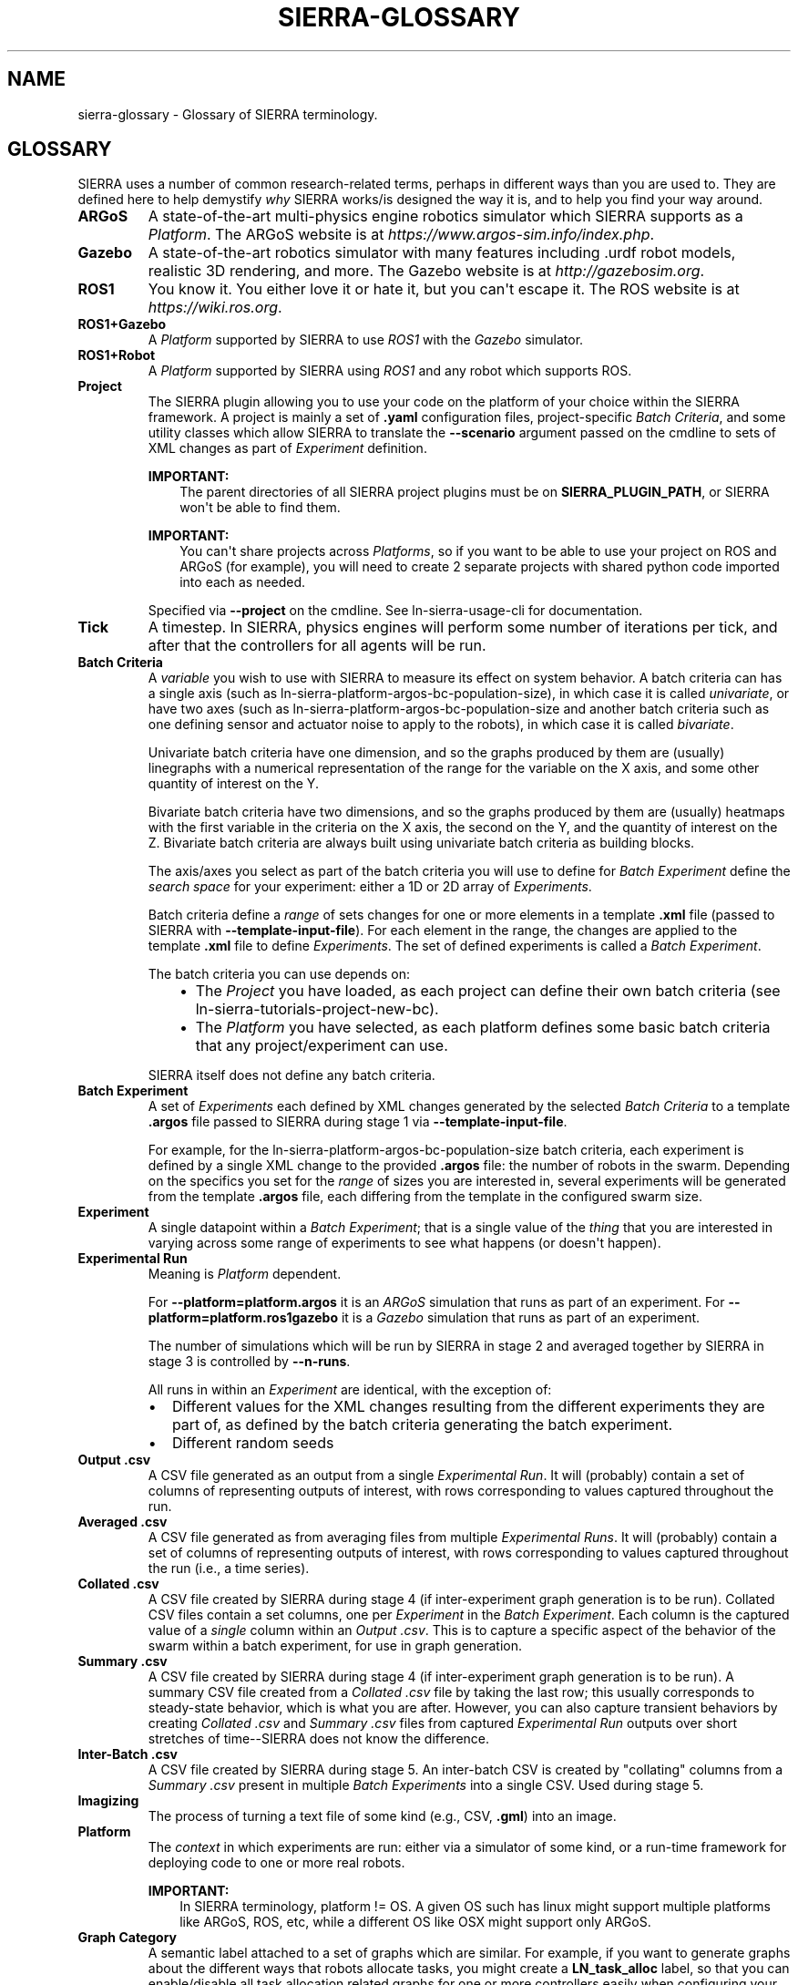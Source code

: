 .\" Man page generated from reStructuredText.
.
.TH "SIERRA-GLOSSARY" "7" "Aug 20, 2022" "1.2.20" "SIERRA"
.SH NAME
sierra-glossary \- Glossary of SIERRA terminology.
.
.nr rst2man-indent-level 0
.
.de1 rstReportMargin
\\$1 \\n[an-margin]
level \\n[rst2man-indent-level]
level margin: \\n[rst2man-indent\\n[rst2man-indent-level]]
-
\\n[rst2man-indent0]
\\n[rst2man-indent1]
\\n[rst2man-indent2]
..
.de1 INDENT
.\" .rstReportMargin pre:
. RS \\$1
. nr rst2man-indent\\n[rst2man-indent-level] \\n[an-margin]
. nr rst2man-indent-level +1
.\" .rstReportMargin post:
..
.de UNINDENT
. RE
.\" indent \\n[an-margin]
.\" old: \\n[rst2man-indent\\n[rst2man-indent-level]]
.nr rst2man-indent-level -1
.\" new: \\n[rst2man-indent\\n[rst2man-indent-level]]
.in \\n[rst2man-indent\\n[rst2man-indent-level]]u
..
.SH GLOSSARY
.sp
SIERRA uses a number of common research\-related terms, perhaps in different ways
than you are used to. They are defined here to help demystify \fIwhy\fP SIERRA
works/is designed the way it is, and to help you find your way around.
.INDENT 0.0
.TP
.B ARGoS
A state\-of\-the\-art multi\-physics engine robotics simulator which SIERRA
supports as a \fI\%Platform\fP\&. The ARGoS website is at
\fI\%https://www.argos\-sim.info/index.php\fP\&.
.TP
.B Gazebo
A state\-of\-the\-art robotics simulator with many features including .urdf
robot models, realistic 3D rendering, and more. The Gazebo website is at
\fI\%http://gazebosim.org\fP\&.
.TP
.B ROS1
You know it. You either love it or hate it, but you can\(aqt escape it. The
ROS website is at \fI\%https://wiki.ros.org\fP\&.
.TP
.B ROS1+Gazebo
A \fI\%Platform\fP supported by SIERRA to use \fI\%ROS1\fP with the
\fI\%Gazebo\fP simulator.
.TP
.B ROS1+Robot
A \fI\%Platform\fP supported by SIERRA using \fI\%ROS1\fP and any robot
which supports ROS.
.TP
.B Project
The SIERRA plugin allowing you to use your code on the platform of your
choice within the SIERRA framework. A project is mainly a set of \fB\&.yaml\fP
configuration files, project\-specific \fI\%Batch Criteria\fP, and some
utility classes which allow SIERRA to translate the \fB\-\-scenario\fP
argument passed on the cmdline to sets of XML changes as part of
\fI\%Experiment\fP definition.
.sp
\fBIMPORTANT:\fP
.INDENT 7.0
.INDENT 3.5
The parent directories of all SIERRA project plugins must
be on \fBSIERRA_PLUGIN_PATH\fP, or SIERRA won\(aqt be able
to find them.
.UNINDENT
.UNINDENT
.sp
\fBIMPORTANT:\fP
.INDENT 7.0
.INDENT 3.5
You can\(aqt share projects across \fI\%Platforms\fP, so if you want to be able to use your project
on ROS and ARGoS (for example), you will need to create 2
separate projects with shared python code imported into
each as needed.
.UNINDENT
.UNINDENT
.sp
Specified via \fB\-\-project\fP on the cmdline. See ln\-sierra\-usage\-cli for
documentation.
.TP
.B Tick
A timestep. In SIERRA, physics engines will perform some number of
iterations per tick, and after that the controllers for all agents will be
run.
.TP
.B Batch Criteria
A \fIvariable\fP you wish to use with SIERRA to measure its effect on system
behavior. A batch criteria can has a single axis (such as
ln\-sierra\-platform\-argos\-bc\-population\-size), in which case it is
called \fIunivariate\fP, or have two axes (such as
ln\-sierra\-platform\-argos\-bc\-population\-size and another batch
criteria such as one defining sensor and actuator noise to apply to the
robots), in which case it is called \fIbivariate\fP\&.
.sp
Univariate batch criteria have one dimension, and so the graphs produced
by them are (usually) linegraphs with a numerical representation of the
range for the variable on the X axis, and some other quantity of interest
on the Y.
.sp
Bivariate batch criteria have two dimensions, and so the graphs produced
by them are (usually) heatmaps with the first variable in the criteria on
the X axis, the second on the Y, and the quantity of interest on
the Z. Bivariate batch criteria are always built using univariate batch
criteria as building blocks.
.sp
The axis/axes you select as part of the batch criteria you will use to
define for \fI\%Batch Experiment\fP define the \fIsearch space\fP for your
experiment: either a 1D or 2D array of \fI\%Experiments\fP\&.
.sp
Batch criteria define a \fIrange\fP of sets changes for one or more elements
in a template \fB\&.xml\fP file (passed to SIERRA with
\fB\-\-template\-input\-file\fP). For each element in the range, the changes are
applied to the template \fB\&.xml\fP file to define
\fI\%Experiments\fP\&. The set of defined experiments is called
a \fI\%Batch Experiment\fP\&.
.sp
The batch criteria you can use depends on:
.INDENT 7.0
.INDENT 3.5
.INDENT 0.0
.IP \(bu 2
The \fI\%Project\fP you have loaded, as each project can define their
own batch criteria (see ln\-sierra\-tutorials\-project\-new\-bc).
.IP \(bu 2
The \fI\%Platform\fP you have selected, as each platform defines some
basic batch criteria that any project/experiment can use.
.UNINDENT
.UNINDENT
.UNINDENT
.sp
SIERRA itself does not define any batch criteria.
.TP
.B Batch Experiment
A set of \fI\%Experiments\fP each defined by XML changes
generated by the selected \fI\%Batch Criteria\fP to a template \fB\&.argos\fP
file passed to SIERRA during stage 1 via \fB\-\-template\-input\-file\fP\&.
.sp
For example, for the ln\-sierra\-platform\-argos\-bc\-population\-size
batch criteria, each experiment is defined by a single XML change to the
provided \fB\&.argos\fP file: the number of robots in the swarm. Depending on
the specifics you set for the \fIrange\fP of sizes you are interested in,
several experiments will be generated from the template \fB\&.argos\fP file,
each differing from the template in the configured swarm size.
.TP
.B Experiment
A single datapoint within a \fI\%Batch Experiment\fP;
that is a single value of the \fIthing\fP that you are interested in varying
across some range of experiments to see what happens (or doesn\(aqt happen).
.TP
.B Experimental Run
Meaning is \fI\%Platform\fP dependent.
.sp
For \fB\-\-platform=platform.argos\fP it is an \fI\%ARGoS\fP simulation that
runs as part of an experiment. For \fB\-\-platform=platform.ros1gazebo\fP it
is a \fI\%Gazebo\fP simulation that runs as part of an experiment.
.sp
The number of simulations which will be run by SIERRA in stage 2 and
averaged together by SIERRA in stage 3 is controlled by \fB\-\-n\-runs\fP\&.
.sp
All runs in within an \fI\%Experiment\fP are identical, with the exception
of:
.INDENT 7.0
.IP \(bu 2
Different values for the XML changes resulting from the different
experiments they are part of, as defined by the batch criteria
generating the batch experiment.
.IP \(bu 2
Different random seeds
.UNINDENT
.TP
.B Output .csv
A CSV file generated as an output from a single \fI\%Experimental
Run\fP\&. It will (probably) contain a set of columns of representing outputs
of interest, with rows corresponding to values captured throughout the
run.
.TP
.B Averaged .csv
A CSV file generated as from averaging files from multiple
\fI\%Experimental Runs\fP\&. It will (probably) contain a
set of columns of representing outputs of interest, with rows
corresponding to values captured throughout the run (i.e., a time
series).
.TP
.B Collated .csv
A CSV file created by SIERRA during stage 4 (if inter\-experiment
graph generation is to be run). Collated CSV files contain a set
columns, one per \fI\%Experiment\fP in the \fI\%Batch Experiment\fP\&. Each
column is the captured value of a \fIsingle\fP column within an \fI\%Output
\&.csv\fP\&. This is to capture a specific aspect of the behavior of the swarm
within a batch experiment, for use in graph generation.
.TP
.B Summary .csv
A CSV file created by SIERRA during stage 4 (if inter\-experiment
graph generation is to be run). A summary CSV file created from a
\fI\%Collated .csv\fP file by taking the last row; this usually
corresponds to steady\-state behavior, which is what you are
after. However, you can also capture transient behaviors by creating
\fI\%Collated .csv\fP and \fI\%Summary .csv\fP files from captured
\fI\%Experimental Run\fP outputs over short stretches of time\-\-SIERRA does
not know the difference.
.TP
.B Inter\-Batch .csv
A CSV file created by SIERRA during stage 5. An inter\-batch CSV
is created by "collating" columns from a \fI\%Summary .csv\fP present in
multiple \fI\%Batch Experiments\fP into a single
CSV. Used during stage 5.
.TP
.B Imagizing
The process of turning a text file of some kind (e.g., CSV, \fB\&.gml\fP)
into an image.
.TP
.B Platform
The \fIcontext\fP in which experiments are run: either via a simulator of some
kind, or a run\-time framework for deploying code to one or more real
robots.
.sp
\fBIMPORTANT:\fP
.INDENT 7.0
.INDENT 3.5
In SIERRA terminology, platform != OS. A given OS such has
linux might support multiple platforms like ARGoS, ROS,
etc, while a different OS like OSX might support only
ARGoS.
.UNINDENT
.UNINDENT
.TP
.B Graph Category
A semantic label attached to a set of graphs which are similar. For
example, if you want to generate graphs about the different ways that
robots allocate tasks, you might create a \fBLN_task_alloc\fP label, so that
you can enable/disable all task allocation related graphs for one or more
controllers easily when configuring your project.
.TP
.B Controller Category
A semantic label attached to a set of controllers which are similar in
some way. For example, if you have two controllers which use the same type
of memory (say it\(aqs a "last N objects seen" memory), you could create a
\fBLastN\fP category, and then define controllers within it, e.g.,
\fBLastN.Ring\fP and \fBLastN.DecayRing\fP for two controllers which have a
ringbuffer of remembered objects and a decaying ringbuffer of remembered
objects (i.e., an object is forgotten after some period of time even if it
is not forced out of the ringbuffer by seeing a new object). See
configuring your project.
.TP
.B Model
A python implementation of a theoretical model of some kind. Can use
empirical data from simulations/real robot experiments, or not, as
needed. Intended to generate predictions of \fIsomething\fP which can then be
plotted against empirical results for comparison.
.TP
.B Plugin
A python package/module living in a directory on
\fBSIERRA_PLUGIN_PATH\fP which contains functionality to extend SIERRA
without modifying its core (i.e., customization of different parts of the
pipeline). Plugins come in several flavors, all of which are handled
equivalently by SIERRA:
.INDENT 7.0
.IP \(bu 2
Pipeline plugins \- Plugins which provide different ways of executing
core parts of the SIERRA pipeline (e.g., how to run experiments).
.IP \(bu 2
Platform plugins \- Plugins which correspond to different
\fI\%Platforms\fP\&.
.IP \(bu 2
Project  plugins \- Plugins which correspond to different
\fI\%Projects\fP\&.
.UNINDENT
.UNINDENT
.SH AUTHOR
John Harwell
.SH COPYRIGHT
2022, John Harwell
.\" Generated by docutils manpage writer.
.
